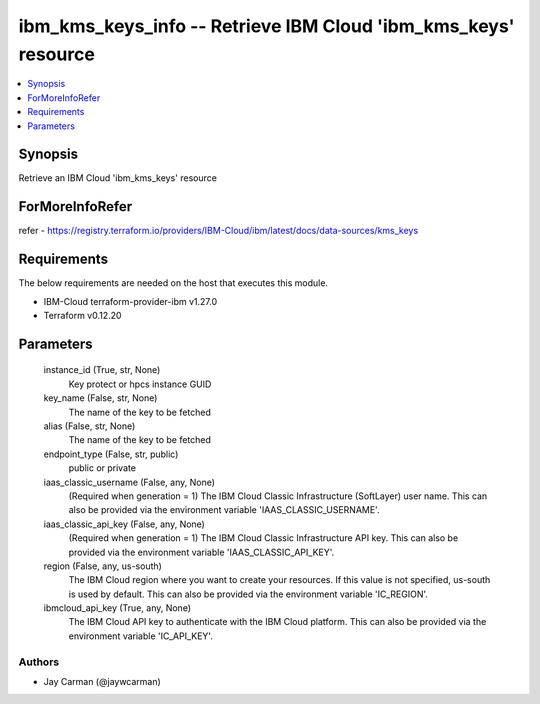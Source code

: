 
ibm_kms_keys_info -- Retrieve IBM Cloud 'ibm_kms_keys' resource
===============================================================

.. contents::
   :local:
   :depth: 1


Synopsis
--------

Retrieve an IBM Cloud 'ibm_kms_keys' resource


ForMoreInfoRefer
----------------
refer - https://registry.terraform.io/providers/IBM-Cloud/ibm/latest/docs/data-sources/kms_keys

Requirements
------------
The below requirements are needed on the host that executes this module.

- IBM-Cloud terraform-provider-ibm v1.27.0
- Terraform v0.12.20



Parameters
----------

  instance_id (True, str, None)
    Key protect or hpcs instance GUID


  key_name (False, str, None)
    The name of the key to be fetched


  alias (False, str, None)
    The name of the key to be fetched


  endpoint_type (False, str, public)
    public or private


  iaas_classic_username (False, any, None)
    (Required when generation = 1) The IBM Cloud Classic Infrastructure (SoftLayer) user name. This can also be provided via the environment variable 'IAAS_CLASSIC_USERNAME'.


  iaas_classic_api_key (False, any, None)
    (Required when generation = 1) The IBM Cloud Classic Infrastructure API key. This can also be provided via the environment variable 'IAAS_CLASSIC_API_KEY'.


  region (False, any, us-south)
    The IBM Cloud region where you want to create your resources. If this value is not specified, us-south is used by default. This can also be provided via the environment variable 'IC_REGION'.


  ibmcloud_api_key (True, any, None)
    The IBM Cloud API key to authenticate with the IBM Cloud platform. This can also be provided via the environment variable 'IC_API_KEY'.













Authors
~~~~~~~

- Jay Carman (@jaywcarman)


